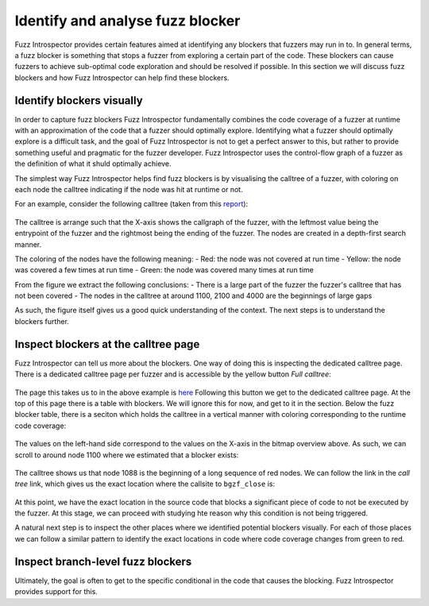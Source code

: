 Identify and analyse fuzz blocker
---------------------------------

Fuzz Introspector provides certain features aimed at identifying any blockers
that fuzzers may run in to. In general terms, a fuzz blocker is something that
stops a fuzzer from exploring a certain part of the code. These blockers
can cause fuzzers to achieve sub-optimal code exploration and should be resolved
if possible. In this section we will discuss fuzz blockers and how Fuzz Introspector
can help find these blockers.


Identify blockers visually
~~~~~~~~~~~~~~~~~~~~~~~~~~

In order to capture fuzz blockers Fuzz Introspector fundamentally combines
the code coverage of a fuzzer at runtime with an approximation of the code
that a fuzzer should optimally explore. Identifying what a fuzzer should
optimally explore is a difficult task, and the goal of Fuzz Introspector is
not to get a perfect answer to this, but rather to provide something useful
and pragmatic for the fuzzer developer. Fuzz Introspector uses the
control-flow graph of a fuzzer as the definition of what it shuld optimally
achieve.

The simplest way Fuzz Introspector helps find fuzz blockers is by visualising
the calltree of a fuzzer, with coloring on each node the calltree indicating
if the node was hit at runtime or not.

For an example, consider the following calltree (taken from this `report <https://storage.googleapis.com/oss-fuzz-introspector/htslib/inspector-report/20230124/fuzz_report.html#call_tree_0>`_):

.. figure:: /user-guides/images/htslib-fuzzblocker.png
   :width: 800px
   :alt: Fuzz Blocker in htslib

The calltree is arrange such that the X-axis shows the callgraph of the fuzzer,
with the leftmost value being the entrypoint of the fuzzer and the rightmost
being the ending of the fuzzer. The nodes are created in a depth-first search
manner.

The coloring of the nodes have the following meaning:
- Red: the node was not covered at run time
- Yellow: the node was covered a few times at run time
- Green: the node was covered many times at run time

From the figure we extract the following conclusions:
- There is a large part of the fuzzer the fuzzer's calltree that has not been covered
- The nodes in the calltree at around 1100, 2100 and 4000 are the beginnings of large gaps

As such, the figure itself gives us a good quick understanding of the context.
The next steps is to understand the blockers further.


Inspect blockers at the calltree page
~~~~~~~~~~~~~~~~~~~~~~~~~~~~~~~~~~~~~

Fuzz Introspector can tell us more about the blockers. One way of doing this
is inspecting the dedicated calltree page. There is a dedicated calltree page
per fuzzer and is accessible by the yellow button `Full calltree`:

.. figure:: /user-guides/images/calltree-button.png
   :width: 800px
   :alt: Yellow calltree button

The page this takes us to in the above example is `here <https://storage.googleapis.com/oss-fuzz-introspector/htslib/inspector-report/20230124/calltree_view_0.html>`_
Following this button we get to the dedicated calltree page. At the top of this
page there is a table with blockers. We will ignore this for now, and get to it
in the section. Below the fuzz blocker table, there is a seciton which holds
the calltree in a vertical manner with coloring corresponding to the runtime
code coverage:

.. figure:: /user-guides/images/htslib-calltree-in-page.png
   :width: 800px
   :alt: Calltree page

The values on the left-hand side correspond to the values on the X-axis in the
bitmap overview above. As such, we can scroll to around node 1100 where we
estimated that a blocker exists:

.. figure:: /user-guides/images/htslib-calltree-highlight-node.png
   :width: 800px
   :alt: Node index 1100

The calltree shows us that node 1088 is the beginning of a long sequence of
red nodes. We can follow the link in the `call tree` link, which gives
us the exact location where the callsite to ``bgzf_close`` is:

.. figure:: /user-guides/images/htslib-source-code-of-blocker.png
   :width: 800px
   :alt: Blocker source code

At this point, we have the exact location in the source code that blocks
a significant piece of code to not be executed by the fuzzer. At this stage,
we can proceed with studying hte reason why this condition is not being
triggered.

A natural next step is to inspect the other places where we identified
potential blockers visually. For each of those places we can follow a
similar pattern to identify the exact locations in code where code coverage
changes from green to red.


Inspect branch-level fuzz blockers
~~~~~~~~~~~~~~~~~~~~~~~~~~~~~~~~~~

Ultimately, the goal is often to get to the specific conditional in the code
that causes the blocking. Fuzz Introspector provides support for this.
